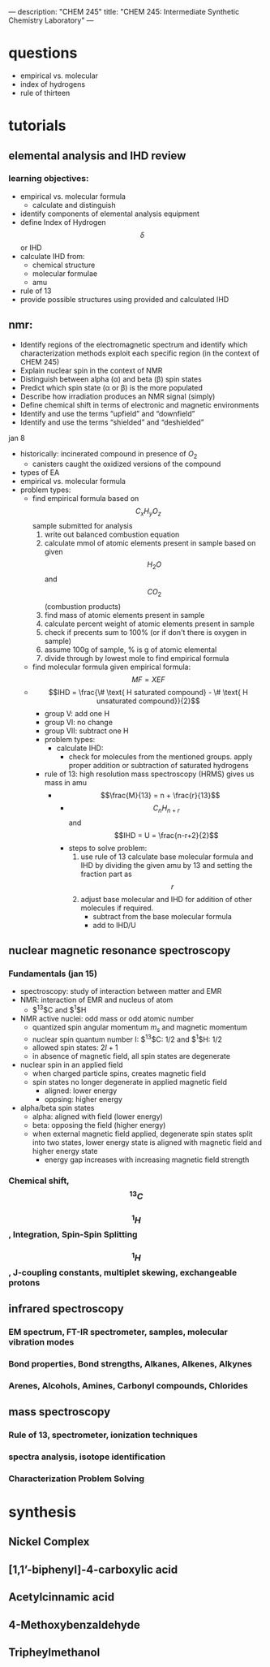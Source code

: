 ---
description: "CHEM 245"
title: "CHEM 245: Intermediate Synthetic Chemistry Laboratory"
---
* questions
- empirical vs. molecular
- index of hydrogens
- rule of thirteen
* tutorials
** elemental analysis and IHD review
*** learning objectives:
- empirical vs. molecular formula
  - calculate and distinguish
- identify components of elemental analysis equipment
- define Index of Hydrogen $$\delta$$ or IHD
- calculate IHD from:
    - chemical structure
    - molecular formulae
    - amu
- rule of 13
- provide possible structures using provided and calculated IHD
** nmr:
- Identify regions of the electromagnetic spectrum and identify which characterization methods exploit each specific region (in the context of CHEM 245)
- Explain nuclear spin in the context of NMR
- Distinguish between alpha (α) and beta (β) spin states
- Predict which spin state (α or β) is the more populated
- Describe how irradiation produces an NMR signal (simply)
- Define chemical shift in terms of electronic and magnetic environments
- Identify and use the terms “upfield” and “downfield”
- Identify and use the terms “shielded” and “deshielded”

**** jan 8
- historically: incinerated compound in presence of $O_2$
  - canisters caught the oxidized versions of the compound
- types of EA
- empirical vs. molecular formula
- problem types:
  - find empirical formula based on $$C_xH_yO_z$$ sample submitted for analysis
    1. write out balanced combustion equation
    2. calculate mmol of atomic elements present in sample based on given $$H_2O$$ and $$CO_2$$ (combustion products)
    3. find mass of atomic elements present in sample
    4. calculate percent weight of atomic elements present in sample
    5. check if precents sum to 100% (or if don't there is oxygen in sample)
    6. assume 100g of sample, % is g of atomic elemental
    7. divide through by lowest mole to find empirical formula
  - find molecular formula given empirical formula: $$MF = X EF$$
  - $$IHD  = \frac{\# \text{ H saturated compound} - \# \text{ H unsaturated compound}}{2}$$
    - group V: add one H
    - group VI: no change
    - group VII: subtract one H
    - problem types:
      - calculate IHD:
        - check for molecules from the mentioned groups. apply proper addition or subtraction of saturated hydrogens
    - rule of 13: high resolution mass spectroscopy (HRMS) gives us mass in amu
      - $$\frac{M}{13} = n + \frac{r}{13}$$
        - $$C_nH_{n+r}$$ and $$IHD = U = \frac{n-r+2}{2}$$
        - steps to solve problem:
          1. use rule of 13 calculate base molecular formula and IHD by dividing the given amu by 13 and setting the fraction part as $$r$$
          2. adjust base molecular and IHD for addition of other molecules if required.
             - subtract from the base molecular formula
             - add to IHD/U

** nuclear magnetic resonance spectroscopy
*** Fundamentals (jan 15)
- spectroscopy: study of interaction between matter and EMR
- NMR: interaction of EMR and nucleus of atom
  - $^13$C and $^1$H
- NMR active nuclei: odd mass or odd atomic number
  - quantized spin angular momentum $m_s$ and magnetic momentum
  - nuclear spin quantum number I:  $^13$C: $1/2$ and $^1$H: $1/2$
  - allowed spin states: $2I + 1$
  - in absence of magnetic field, all spin states are degenerate
- nuclear spin in an applied field
  - when charged particle spins, creates magnetic field
  - spin states no longer degenerate in applied magnetic field
    - aligned: lower energy
    - oppsing: higher energy
- alpha/beta spin states
  - alpha: aligned with field (lower energy)
  - beta: opposing the field (higher energy)
  - when external magnetic field applied, degenerate spin states split into two states, lower energy state is aligned with magnetic field and higher energy state
    - energy gap increases with increasing magnetic field strength
*** Chemical shift, $$^{13}C$$
*** $$^1H$$, Integration, Spin-Spin Splitting
*** $$^1H$$, J-coupling constants, multiplet skewing, exchangeable protons
** infrared spectroscopy
*** EM spectrum, FT-IR spectrometer, samples, molecular vibration modes
*** Bond properties, Bond strengths, Alkanes, Alkenes, Alkynes
*** Arenes, Alcohols, Amines, Carbonyl compounds, Chlorides
** mass spectroscopy
*** Rule of 13, spectrometer, ionization techniques
*** spectra analysis, isotope identification
*** Characterization Problem Solving

* synthesis
** Nickel Complex
** [1,1’-biphenyl]-4-carboxylic acid
** Acetylcinnamic acid
** 4-Methoxybenzaldehyde
** Tripheylmethanol
